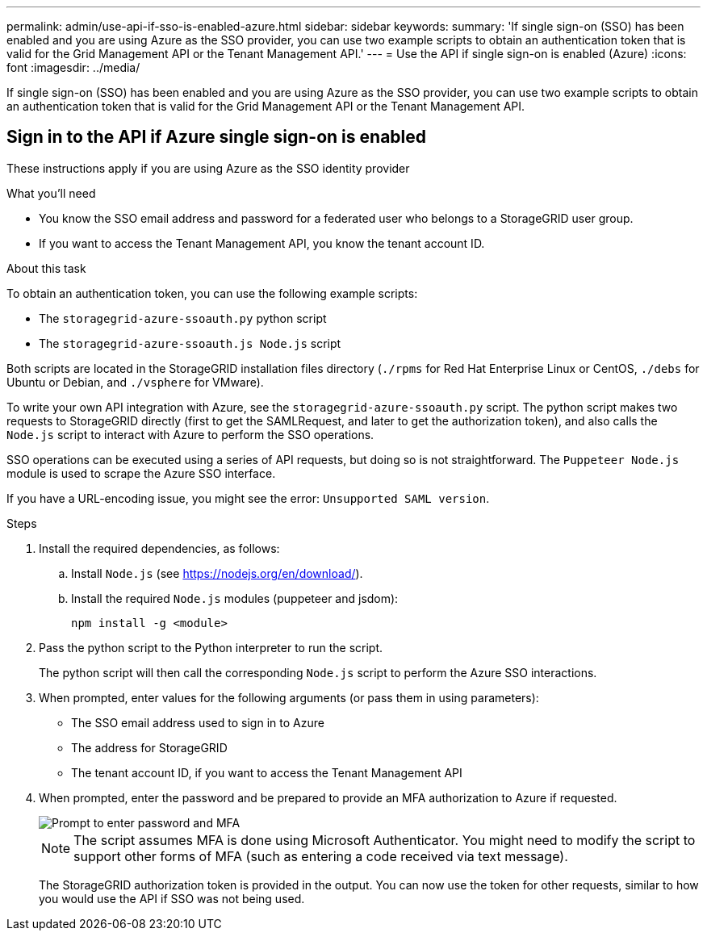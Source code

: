 ---
permalink: admin/use-api-if-sso-is-enabled-azure.html
sidebar: sidebar
keywords:
summary: 'If single sign-on (SSO) has been enabled and you are using Azure as the SSO provider, you can use two example scripts to obtain an authentication token that is valid for the Grid Management API or the Tenant Management API.'
---
= Use the API if single sign-on is enabled (Azure)
:icons: font
:imagesdir: ../media/

[.lead]
If single sign-on (SSO) has been enabled and you are using Azure as the SSO provider, you can use two example scripts to obtain an authentication token that is valid for the Grid Management API or the Tenant Management API.

== Sign in to the API if Azure single sign-on is enabled
 
These instructions apply if you are using Azure as the SSO identity provider

.What you'll need
* You know the SSO email address and password for a federated user who belongs to a StorageGRID user group.
* If you want to access the Tenant Management API, you know the tenant account ID.

.About this task
To obtain an authentication token, you can use the following example scripts:

* The `storagegrid-azure-ssoauth.py` python script
* The `storagegrid-azure-ssoauth.js Node.js` script

Both scripts  are located in the StorageGRID installation files directory (`./rpms` for Red Hat Enterprise Linux or CentOS, `./debs` for Ubuntu or Debian, and `./vsphere` for VMware).

To write your own API integration with Azure, see the `storagegrid-azure-ssoauth.py` script. The python script makes two requests to StorageGRID directly (first to get the SAMLRequest, and later to get the authorization token), and also calls the `Node.js` script to interact with Azure to perform the SSO operations.

SSO operations can be executed using a series of API requests, but doing so is not straightforward. The `Puppeteer Node.js` module is used to scrape the Azure SSO interface.

If you have a URL-encoding issue, you might see the error: `Unsupported SAML version`.

.Steps
. Install the required dependencies, as follows:

.. Install `Node.js` (see https://nodejs.org/en/download/).
.. Install the required `Node.js` modules (puppeteer and jsdom):
+
`npm install -g <module>`

.	Pass the python script to the Python interpreter to run the script.
+
The python script will then call the corresponding `Node.js` script to perform the Azure SSO interactions.

. When prompted, enter values for the following arguments (or pass them in using parameters):

** The SSO email address used to sign in to Azure
** The address for StorageGRID
** The tenant account ID, if you want to access the Tenant Management API
 
. When prompted, enter the password and be prepared to provide an MFA authorization to Azure if requested.
+
image::../media/sso_api_password_mfa.png[Prompt to enter password and MFA]
+
NOTE: The script assumes MFA is done using Microsoft Authenticator. You might need to modify the script to support other forms of MFA (such as entering a code received via text message).
+
The StorageGRID authorization token is provided in the output. You can now use the token for other requests, similar to how you would use the API if SSO was not being used.
